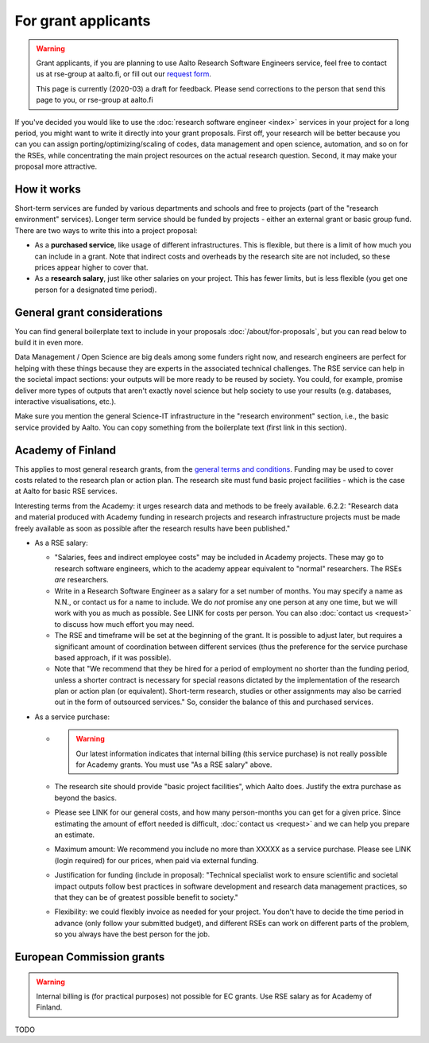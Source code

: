 For grant applicants
====================

.. warning::

   Grant applicants, if you are planning to use Aalto Research Software Engineers service, feel free to contact us at rse-group at aalto.fi, or fill out our `request form <https://selfservice.esupport.aalto.fi/ssc/app#/order/2026/>`__.

   This page is currently (2020-03) a draft for feedback.  Please send
   corrections to the person that send this page to you, or rse-group
   at aalto.fi



If you've decided you would like to use the :doc:`research software
engineer <index>` services in your project for a long period, you
might want to write it directly into your grant proposals.  First off,
your research will be better because you can you can assign
porting/optimizing/scaling of codes, data management and open science,
automation, and so on for the RSEs, while concentrating the main
project resources on the actual research question.  Second, it may make
your proposal more attractive.



How it works
------------

Short-term services are funded by various departments and schools and
free to projects (part of the "research environment" services).
Longer term service should be funded by projects - either an external grant or
basic group fund.  There are two ways to write this into a project proposal:

* As a **purchased service**, like usage of different infrastructures.
  This is flexible, but there is a limit of how much you can include
  in a grant.  Note that indirect costs and overheads by the research
  site are not included, so these prices appear higher to
  cover that.

* As a **research salary**, just like other salaries on your project.
  This has fewer limits, but is less flexible (you get one person for
  a designated time period).



General grant considerations
----------------------------

You can find general boilerplate text to include in your proposals
:doc:`/about/for-proposals`, but you can read below to build it in
even more.

Data Management / Open Science are big deals among some funders right
now, and research engineers are perfect for helping with these things
because they are experts in the associated technical challenges.  The
RSE service can help in the societal impact sections: your outputs
will be more ready to be reused by society.  You could, for example,
promise deliver more types of outputs that aren't exactly novel
science but help society to use your results (e.g. databases,
interactive visualisations, etc.).

Make sure you mention the general Science-IT infrastructure in the
"research environment" section, i.e., the basic service provided by
Aalto.  You can copy something from the boilerplate text (first link
in this section).



Academy of Finland
------------------

This applies to most general research grants, from the `general terms
and conditions
<https://www.aka.fi/en/research-funding/apply-for-funding/how-to-use-funding/>`__.
Funding may be used to cover costs related to the research plan or
action plan.  The research site must fund basic project facilities -
which is the case at Aalto for basic RSE services.

Interesting terms from the Academy: it urges research data and methods
to be freely available.  6.2.2: "Research data and material produced
with Academy funding in research projects and research infrastructure
projects must be made freely available as soon as possible after the
research results have been published."

* As a RSE salary:

  * "Salaries, fees and indirect employee costs" may be included in
    Academy projects.  These may go to research software engineers,
    which to the academy appear equivalent to "normal" researchers.
    The RSEs *are* researchers.

  * Write in a Research Software Engineer as a salary for a set number
    of months.  You may specify a name as N.N., or contact us for a
    name to include.  We do *not* promise any one person at any one
    time, but we will work with you as much as possible.  See LINK for
    costs per person.  You can also :doc:`contact us <request>` to
    discuss how much effort you may need.

  * The RSE and timeframe will be set at the beginning of the grant.
    It is possible to adjust later, but requires a significant amount
    of coordination between different services (thus the preference
    for the service purchase based approach, if it was possible).

  * Note that "We recommend that they be hired for a period of
    employment no shorter than the funding period, unless a shorter
    contract is necessary for special reasons dictated by the
    implementation of the research plan or action plan (or
    equivalent). Short-term research, studies or other assignments
    may also be carried out in the form of outsourced services."  So,
    consider the balance of this and purchased services.

* As a service purchase:

  * .. warning::

      Our latest information indicates that internal billing (this
      service purchase) is not really possible for Academy grants.
      You must use "As a RSE salary" above.

  * The research site should provide "basic project facilities", which
    Aalto does.  Justify the extra purchase as beyond the basics.

  * Please see LINK for our general costs, and how many person-months
    you can get for a given price.  Since estimating the amount of effort
    needed is difficult, :doc:`contact us <request>` and we can
    help you prepare an estimate.

  * Maximum amount: We recommend you include no more than XXXXX as a
    service purchase.  Please see LINK (login required) for our
    prices, when paid via external funding.

  * Justification for funding (include in proposal): "Technical
    specialist work to ensure scientific and societal impact outputs
    follow best practices in software development and research data
    management practices, so that they can be of greatest possible
    benefit to society."

  * Flexibility: we could flexibly invoice as needed for your
    project.  You don't have to decide the time period in
    advance (only follow your submitted budget), and different RSEs
    can work on different parts of the problem, so you always have the
    best person for the job.



European Commission grants
--------------------------

.. warning::

   Internal billing is (for practical purposes) not possible
   for EC grants.  Use RSE salary as for Academy of Finland.

TODO
